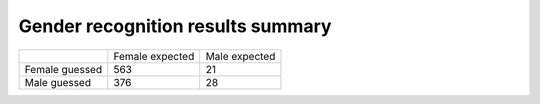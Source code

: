 Gender recognition results summary
=====================================

+----------------+-----------------+---------------+
|                | Female expected | Male expected |
+----------------+-----------------+---------------+
| Female guessed |  563            |  21           |
+----------------+-----------------+---------------+
| Male guessed   |  376            | 28            |
+----------------+-----------------+---------------+

.. raw:: html

  <div class="clt">
  <br>
  <center><a href="table2.html" >Table 2: Gender recognition results summary (confusion matrix) </a> </center>
  </div>
